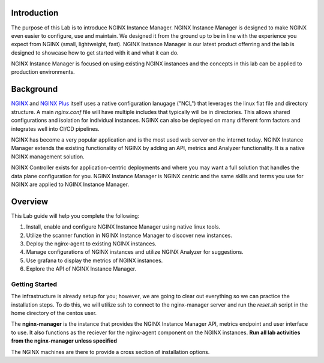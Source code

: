 Introduction
============

The purpose of this Lab is to introduce NGINX Instance Manager. NGINX 
Instance Manager is designed to make NGINX even easier to configure,
use and maintain.  We designed it from the ground up to be in line with
the experience you expect from NGINX (small, lightweight, fast).  NGINX
Instance Manager is our latest product offerring and the lab is designed
to showcase how to get started with it and what it can do.

NGINX Instance Manager is focused on using existing NGINX instances and 
the concepts in this lab can be applied to production environments.

Background
==========

`NGINX <https://nginx.org/en>`__ and `NGINX 
Plus <https://www.nginx.com/products/nginx>`__ itself uses a native 
configuration lanugage ("NCL") that leverages the linux flat file 
and directory structure.  A main `nginx.conf` file will have 
multiple includes that typically will be in directories.  This allows 
shared configurations and isolation for individual instances. NGINX 
can also be deployed on many different form factors and integrates 
well into CI/CD pipelines.

NGINX has become a very popular application and is the most used web server 
on the internet today.  NGINX Instance Manager extends the existing 
functionality of NGINX by adding an API, metrics and Analyzer functionality. 
It is a native NGINX management solution.

NGINX Controller exists for application-centric deployments and where you 
may want a full solution that handles the data plane configuration for you. 
NGINX Instance Manager is NGINX centric and the same skills and terms you 
use for NGINX are applied to NGINX Instance Manager.

Overview
========

This Lab guide will help you complete the following:

1. Install, enable and configure NGINX Instance Manager using native linux tools.

2. Utilize the scanner function in NGINX Instance Manager to discover new instances.

3. Deploy the nginx-agent to existing NGINX instances.

4. Manage configurations of NGINX instances and utilize NGINX Analyzer for suggestions.

5. Use grafana to display the metrics of NGINX instances.

6. Explore the API of NGINX Instance Manager.

Getting Started
---------------

The infrastructure is already setup for you; however, we are going to clear 
out everything so we can practice the installation steps.  To do this, we 
will utilize ssh to connect to the nginx-manager server and run the 
`reset.sh` script in the home directory of the centos user.

The **nginx-manager** is the instance that provides the NGINX Instance Manager 
API, metrics endpoint and user interface to use.  It also functions as the 
reciever for the nginx-agent component on the NGINX instances.
**Run all lab activities from the nginx-manager unless specified**

The NGINX machines are there to provide a cross section of installation 
options.